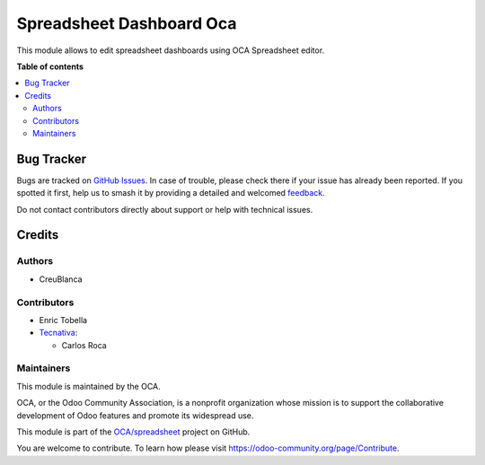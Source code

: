 =========================
Spreadsheet Dashboard Oca
=========================

.. 
   !!!!!!!!!!!!!!!!!!!!!!!!!!!!!!!!!!!!!!!!!!!!!!!!!!!!
   !! This file is generated by oca-gen-addon-readme !!
   !! changes will be overwritten.                   !!
   !!!!!!!!!!!!!!!!!!!!!!!!!!!!!!!!!!!!!!!!!!!!!!!!!!!!
   !! source digest: sha256:fb213e25467d7c47ab2d67effb4de8c0724ec98905f168dbd0f89a61c98b5493
   !!!!!!!!!!!!!!!!!!!!!!!!!!!!!!!!!!!!!!!!!!!!!!!!!!!!

.. |badge1| image:: https://img.shields.io/badge/maturity-Beta-yellow.png
    :target: https://odoo-community.org/page/development-status
    :alt: Beta
.. |badge2| image:: https://img.shields.io/badge/licence-AGPL--3-blue.png
    :target: http://www.gnu.org/licenses/agpl-3.0-standalone.html
    :alt: License: AGPL-3
.. |badge3| image:: https://img.shields.io/badge/github-OCA%2Fspreadsheet-lightgray.png?logo=github
    :target: https://github.com/OCA/spreadsheet/tree/16.0/spreadsheet_dashboard_oca
    :alt: OCA/spreadsheet
.. |badge4| image:: https://img.shields.io/badge/weblate-Translate%20me-F47D42.png
    :target: https://translation.odoo-community.org/projects/spreadsheet-16-0/spreadsheet-16-0-spreadsheet_dashboard_oca
    :alt: Translate me on Weblate
.. |badge5| image:: https://img.shields.io/badge/runboat-Try%20me-875A7B.png
    :target: https://runboat.odoo-community.org/builds?repo=OCA/spreadsheet&target_branch=16.0
    :alt: Try me on Runboat

|badge1| |badge2| |badge3| |badge4| |badge5|

This module allows to edit spreadsheet dashboards using OCA Spreadsheet editor.

**Table of contents**

.. contents::
   :local:

Bug Tracker
===========

Bugs are tracked on `GitHub Issues <https://github.com/OCA/spreadsheet/issues>`_.
In case of trouble, please check there if your issue has already been reported.
If you spotted it first, help us to smash it by providing a detailed and welcomed
`feedback <https://github.com/OCA/spreadsheet/issues/new?body=module:%20spreadsheet_dashboard_oca%0Aversion:%2016.0%0A%0A**Steps%20to%20reproduce**%0A-%20...%0A%0A**Current%20behavior**%0A%0A**Expected%20behavior**>`_.

Do not contact contributors directly about support or help with technical issues.

Credits
=======

Authors
~~~~~~~

* CreuBlanca

Contributors
~~~~~~~~~~~~

* Enric Tobella
* `Tecnativa <https://www.tecnativa.com>`_:

  * Carlos Roca

Maintainers
~~~~~~~~~~~

This module is maintained by the OCA.

.. image:: https://odoo-community.org/logo.png
   :alt: Odoo Community Association
   :target: https://odoo-community.org

OCA, or the Odoo Community Association, is a nonprofit organization whose
mission is to support the collaborative development of Odoo features and
promote its widespread use.

This module is part of the `OCA/spreadsheet <https://github.com/OCA/spreadsheet/tree/16.0/spreadsheet_dashboard_oca>`_ project on GitHub.

You are welcome to contribute. To learn how please visit https://odoo-community.org/page/Contribute.
